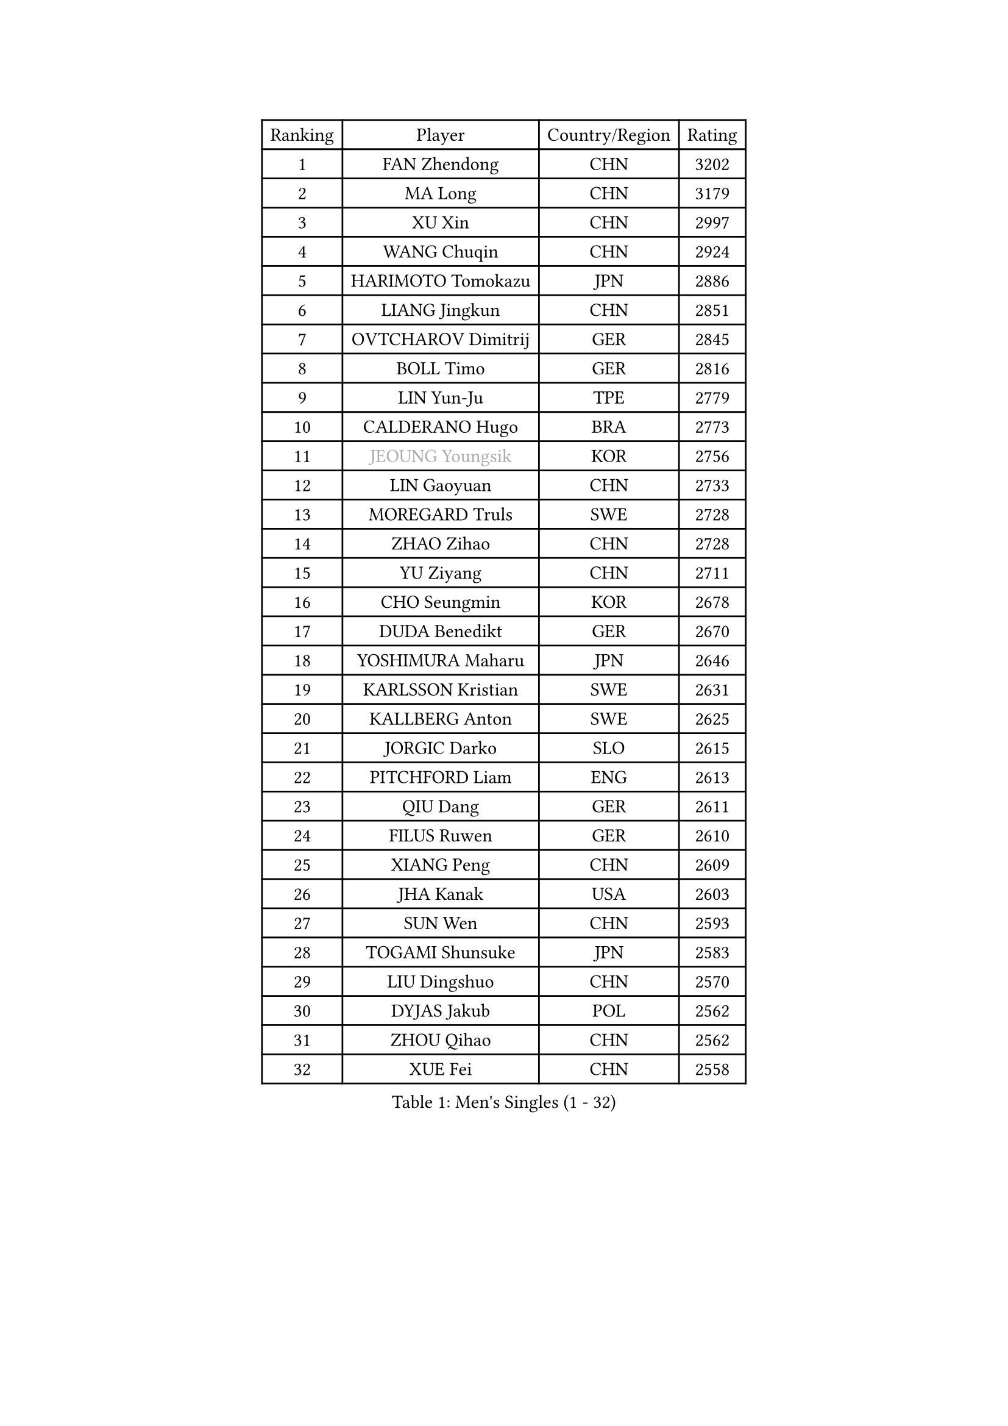 
#set text(font: ("Courier New", "NSimSun"))
#figure(
  caption: "Men's Singles (1 - 32)",
    table(
      columns: 4,
      [Ranking], [Player], [Country/Region], [Rating],
      [1], [FAN Zhendong], [CHN], [3202],
      [2], [MA Long], [CHN], [3179],
      [3], [XU Xin], [CHN], [2997],
      [4], [WANG Chuqin], [CHN], [2924],
      [5], [HARIMOTO Tomokazu], [JPN], [2886],
      [6], [LIANG Jingkun], [CHN], [2851],
      [7], [OVTCHAROV Dimitrij], [GER], [2845],
      [8], [BOLL Timo], [GER], [2816],
      [9], [LIN Yun-Ju], [TPE], [2779],
      [10], [CALDERANO Hugo], [BRA], [2773],
      [11], [#text(gray, "JEOUNG Youngsik")], [KOR], [2756],
      [12], [LIN Gaoyuan], [CHN], [2733],
      [13], [MOREGARD Truls], [SWE], [2728],
      [14], [ZHAO Zihao], [CHN], [2728],
      [15], [YU Ziyang], [CHN], [2711],
      [16], [CHO Seungmin], [KOR], [2678],
      [17], [DUDA Benedikt], [GER], [2670],
      [18], [YOSHIMURA Maharu], [JPN], [2646],
      [19], [KARLSSON Kristian], [SWE], [2631],
      [20], [KALLBERG Anton], [SWE], [2625],
      [21], [JORGIC Darko], [SLO], [2615],
      [22], [PITCHFORD Liam], [ENG], [2613],
      [23], [QIU Dang], [GER], [2611],
      [24], [FILUS Ruwen], [GER], [2610],
      [25], [XIANG Peng], [CHN], [2609],
      [26], [JHA Kanak], [USA], [2603],
      [27], [SUN Wen], [CHN], [2593],
      [28], [TOGAMI Shunsuke], [JPN], [2583],
      [29], [LIU Dingshuo], [CHN], [2570],
      [30], [DYJAS Jakub], [POL], [2562],
      [31], [ZHOU Qihao], [CHN], [2562],
      [32], [XUE Fei], [CHN], [2558],
    )
  )#pagebreak()

#set text(font: ("Courier New", "NSimSun"))
#figure(
  caption: "Men's Singles (33 - 64)",
    table(
      columns: 4,
      [Ranking], [Player], [Country/Region], [Rating],
      [33], [OIKAWA Mizuki], [JPN], [2556],
      [34], [ARUNA Quadri], [NGR], [2554],
      [35], [LIM Jonghoon], [KOR], [2553],
      [36], [AN Jaehyun], [KOR], [2545],
      [37], [#text(gray, "MIZUTANI Jun")], [JPN], [2536],
      [38], [ZHOU Kai], [CHN], [2533],
      [39], [JANG Woojin], [KOR], [2533],
      [40], [CHUANG Chih-Yuan], [TPE], [2531],
      [41], [#text(gray, "SAMSONOV Vladimir")], [BLR], [2529],
      [42], [WANG Yang], [SVK], [2529],
      [43], [FRANZISKA Patrick], [GER], [2528],
      [44], [LEBESSON Emmanuel], [FRA], [2528],
      [45], [GAUZY Simon], [FRA], [2525],
      [46], [PERSSON Jon], [SWE], [2524],
      [47], [WONG Chun Ting], [HKG], [2521],
      [48], [XU Haidong], [CHN], [2521],
      [49], [CHO Daeseong], [KOR], [2514],
      [50], [LEE Sang Su], [KOR], [2512],
      [51], [WANG Eugene], [CAN], [2509],
      [52], [XU Yingbin], [CHN], [2507],
      [53], [GERASSIMENKO Kirill], [KAZ], [2505],
      [54], [FREITAS Marcos], [POR], [2500],
      [55], [GNANASEKARAN Sathiyan], [IND], [2499],
      [56], [GIONIS Panagiotis], [GRE], [2489],
      [57], [PARK Ganghyeon], [KOR], [2483],
      [58], [#text(gray, "SHIBAEV Alexander")], [RUS], [2483],
      [59], [UDA Yukiya], [JPN], [2475],
      [60], [NIU Guankai], [CHN], [2468],
      [61], [GERALDO Joao], [POR], [2467],
      [62], [KIZUKURI Yuto], [JPN], [2466],
      [63], [#text(gray, "TOKIC Bojan")], [SLO], [2456],
      [64], [UEDA Jin], [JPN], [2454],
    )
  )#pagebreak()

#set text(font: ("Courier New", "NSimSun"))
#figure(
  caption: "Men's Singles (65 - 96)",
    table(
      columns: 4,
      [Ranking], [Player], [Country/Region], [Rating],
      [65], [NUYTINCK Cedric], [BEL], [2452],
      [66], [ASSAR Omar], [EGY], [2443],
      [67], [LIU Yebo], [CHN], [2442],
      [68], [JIN Takuya], [JPN], [2442],
      [69], [TANAKA Yuta], [JPN], [2435],
      [70], [SKACHKOV Kirill], [RUS], [2428],
      [71], [GROTH Jonathan], [DEN], [2428],
      [72], [MORIZONO Masataka], [JPN], [2426],
      [73], [ORT Kilian], [GER], [2423],
      [74], [YOSHIMURA Kazuhiro], [JPN], [2421],
      [75], [WALTHER Ricardo], [GER], [2420],
      [76], [LEVENKO Andreas], [AUT], [2418],
      [77], [CASSIN Alexandre], [FRA], [2412],
      [78], [ANGLES Enzo], [FRA], [2410],
      [79], [MENGEL Steffen], [GER], [2410],
      [80], [FALCK Mattias], [SWE], [2409],
      [81], [NIWA Koki], [JPN], [2407],
      [82], [SAI Linwei], [CHN], [2404],
      [83], [SHINOZUKA Hiroto], [JPN], [2404],
      [84], [ROBLES Alvaro], [ESP], [2401],
      [85], [MONTEIRO Joao], [POR], [2401],
      [86], [AN Ji Song], [PRK], [2397],
      [87], [BADOWSKI Marek], [POL], [2397],
      [88], [JANCARIK Lubomir], [CZE], [2393],
      [89], [PANG Yew En Koen], [SGP], [2392],
      [90], [BRODD Viktor], [SWE], [2391],
      [91], [MATSUDAIRA Kenji], [JPN], [2391],
      [92], [DRINKHALL Paul], [ENG], [2381],
      [93], [PUCAR Tomislav], [CRO], [2376],
      [94], [PARK Chan-Hyeok], [KOR], [2375],
      [95], [WANG Wei], [ESP], [2372],
      [96], [ALLEGRO Martin], [BEL], [2368],
    )
  )#pagebreak()

#set text(font: ("Courier New", "NSimSun"))
#figure(
  caption: "Men's Singles (97 - 128)",
    table(
      columns: 4,
      [Ranking], [Player], [Country/Region], [Rating],
      [97], [FLORE Tristan], [FRA], [2365],
      [98], [ZELJKO Filip], [CRO], [2364],
      [99], [WU Jiaji], [DOM], [2364],
      [100], [HWANG Minha], [KOR], [2363],
      [101], [#text(gray, "YOSHIDA Masaki")], [JPN], [2362],
      [102], [TSUBOI Gustavo], [BRA], [2361],
      [103], [SZOCS Hunor], [ROU], [2360],
      [104], [ALAMIYAN Noshad], [IRI], [2360],
      [105], [MURAMATSU Yuto], [JPN], [2360],
      [106], [HABESOHN Daniel], [AUT], [2359],
      [107], [LIND Anders], [DEN], [2358],
      [108], [OLAH Benedek], [FIN], [2356],
      [109], [ISHIY Vitor], [BRA], [2353],
      [110], [JARVIS Tom], [ENG], [2349],
      [111], [CARVALHO Diogo], [POR], [2348],
      [112], [KATSMAN Lev], [RUS], [2347],
      [113], [PRYSHCHEPA Ievgen], [UKR], [2347],
      [114], [LEBRUN Felix], [FRA], [2343],
      [115], [GARDOS Robert], [AUT], [2342],
      [116], [ZHANG Yudong], [CHN], [2340],
      [117], [BOBOCICA Mihai], [ITA], [2333],
      [118], [AKKUZU Can], [FRA], [2332],
      [119], [BERTRAND Irvin], [FRA], [2332],
      [120], [ACHANTA Sharath Kamal], [IND], [2332],
      [121], [PENG Wang-Wei], [TPE], [2332],
      [122], [SALIFOU Abdel-Kader], [BEN], [2331],
      [123], [SIDORENKO Vladimir], [RUS], [2328],
      [124], [#text(gray, "STEGER Bastian")], [GER], [2325],
      [125], [YUAN Licen], [CHN], [2323],
      [126], [SZUDI Adam], [HUN], [2323],
      [127], [CANTERO Jesus], [ESP], [2320],
      [128], [SONE Kakeru], [JPN], [2317],
    )
  )